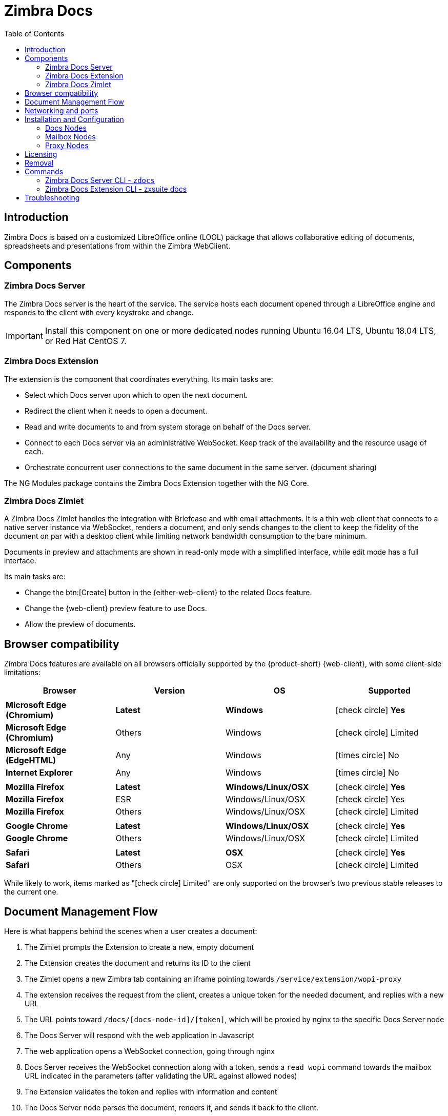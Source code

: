 = Zimbra Docs
:toc:

== Introduction

// Conditionally include version introduction, to only appear in specified release
ifeval::["{product-version}" == "8.8.9"]
New for {product-name} {product-version},
endif::[]
//
Zimbra Docs is based on a customized LibreOffice online (LOOL) package that allows collaborative editing of documents, spreadsheets and presentations from within the Zimbra WebClient.

== Components

=== Zimbra Docs Server

The Zimbra Docs server is the heart of the service.
The service hosts each document opened through a LibreOffice engine and responds to the client with every keystroke and change.

IMPORTANT: Install this component on one or more dedicated nodes running Ubuntu 16.04 LTS, Ubuntu 18.04 LTS, or Red Hat CentOS 7.

=== Zimbra Docs Extension

The extension is the component that coordinates everything.
Its main tasks are:

* Select which Docs server upon which to open the next document.
* Redirect the client when it needs to open a document.
* Read and write documents to and from system storage on behalf of the Docs server.
* Connect to each Docs server via an administrative WebSocket.
Keep track of the availability and the resource usage of each.
* Orchestrate concurrent user connections to the same document in the same server. (document sharing)

The NG Modules package contains the Zimbra Docs Extension together with the NG Core.

=== Zimbra Docs Zimlet

A Zimbra Docs Zimlet handles the integration with Briefcase and with email attachments.
It is a thin web client that connects to a native server instance via WebSocket, renders a document, and only sends changes to the client to keep the fidelity of the document on par with a desktop client while limiting network bandwidth consumption to the bare minimum.

Documents in preview and attachments are shown in read-only mode with a simplified interface, while edit mode has a full interface.

Its main tasks are:

* Change the btn:[Create] button in the {either-web-client} to the related Docs feature.
* Change the {web-client} preview feature to use Docs.
* Allow the preview of documents.

== Browser compatibility

Zimbra Docs features are available on all browsers officially supported by the {product-short} {web-client}, with some client-side limitations:

[cols="1a,1a,1a,1a" options="header"]
|===
|Browser |Version |OS |Supported
4+|
|*Microsoft Edge (Chromium)* |*Latest* |*Windows* |icon:check-circle[role=green] *Yes*
|*Microsoft Edge (Chromium)* |Others |Windows |icon:check-circle[role=yellow] Limited
|*Microsoft Edge (EdgeHTML)* |Any |Windows |icon:times-circle[role=red] No
|*Internet Explorer* |Any |Windows |icon:times-circle[role=red] No
4+|
|*Mozilla Firefox* |*Latest* |*Windows/Linux/OSX* |icon:check-circle[role=green] *Yes*
|*Mozilla Firefox* |ESR |Windows/Linux/OSX |icon:check-circle[role=green] Yes
|*Mozilla Firefox* |Others |Windows/Linux/OSX |icon:check-circle[role=yellow] Limited
4+|
|*Google Chrome* |*Latest* |*Windows/Linux/OSX* |icon:check-circle[role=green] *Yes*
|*Google Chrome* |Others |Windows/Linux/OSX |icon:check-circle[role=yellow] Limited
4+|
|*Safari* |*Latest* |*OSX* |icon:check-circle[role=green] *Yes*
|*Safari* |Others |OSX |icon:check-circle[role=yellow] Limited
|===

While likely to work, items marked as "icon:check-circle[role=yellow] Limited" are only supported on the browser's two previous stable releases to the current one.


== Document Management Flow

Here is what happens behind the scenes when a user creates a document:

. The Zimlet prompts the Extension to create a new, empty document
. The Extension creates the document and returns its ID to the client
. The Zimlet opens a new Zimbra tab containing an iframe pointing towards `/service/extension/wopi-proxy`
. The extension receives the request from the client, creates a unique token for the needed document, and replies with a new URL
. The URL points toward `/docs/[docs-node-id]/[token]`, which will be proxied by nginx to the specific Docs Server node
. The Docs Server will respond with the web application in Javascript
. The web application opens a WebSocket connection, going through nginx
. Docs Server receives the WebSocket connection along with a token, sends a `read wopi` command towards the mailbox URL indicated
in the parameters (after validating the URL against allowed nodes)
. The Extension validates the token and replies with information and content
. The Docs Server node parses the document, renders it, and sends it back to the client.
. The document is fully opened and editable.

....
Open document
                                  redirect to docs
    +------------------------+             +----------------------+
    |     Zimbra Proxy       |             |       Mailbox        |
    |                        +------------->                      |
    |      Nginx             |             | Zimbra Docs Extension|
    +------------------------+             +----------------------+
                      |                        |              ^
                      |                        |              |
                      |                        |             WOPI:
                      |                   Admin Web          Read/Write
                      |                   Socket             Documents
                      |                        |              |
                      |                        |              |
                      |                        |              |
                      |                    +---v----------------+
                      |                    |                    |
                      +-------------------->   Docs Server      |
                   Load Client             |                    |
                   Open client websocket   +--------------------+
....


== Networking and ports
All mailbox servers will need to be able to directly communicate with the Docs Server over port 8443 (HTTPS Backend), which must be open on both ends.

The Docs Server communicates with the Extension through port 9980, so incoming traffic from all mailbox and proxy servers to that port must be allowed.
The Docs Server component must also be able to directly communicate with the master LDAP server as well as with all Mailbox servers.

== Installation and Configuration

=== Docs Nodes
Download the `zimbra-docs tgz` standalone installer, extract it and as the _root_ user execute the `install.sh` script contained in the package.

To obtain the information required for the initial Docs Server setup, run the following command on any mailbox server:

```
zimbra@mbx1:~$ zmlocalconfig -s ldap_master_url zimbra_ldap_user zimbra_ldap_userdn zimbra_ldap_password
```

This will return the info you need in the following format:

```
ldap_master_url = ldap://ldap01.cfd6a9e5.test.domain.com:389
zimbra_ldap_user = zimbra
zimbra_ldap_userdn = uid=zimbra,cn=admins,cn=zimbra
zimbra_ldap_password = Deyked4ofMarj
```

The script will install the Zimbra Docs package and then ask for information about the master LDAP, URL, username, and password, all needed to add a new server in the LDAP with just the 'docs' service installed/enabled.
Every Docs Server will be visible by every node, and will read the LDAP to write the configuration in `/opt/zimbra/conf/docs/loolwsd.xml`.

After completing the setup, you need no other configuration.

==== Adding Custom Fonts to the Docs Server To add Custom Fonts to your Docs Server, simply copy the `.ttf` font files in the `/opt/zimbra/docs/zimbra-docs-core/share/fonts/custom/` directory, then generate the new font cache and restart the docs server running `zdocs restart` as `root`.

To generate the new font cache, run the following command based on the Docs Server's Operating System:

.Ubuntu 16 and Ubuntu 18
`dpkg-reconfigure zimbra-docs-server`

.CentOS 7
`fc-cache /opt/zimbra/docs/zimbra-docs-core/share/fonts`

WARNING: The server will briefly be unavailable during a restart, and clients will need to close and re-open documents to see the new fonts in the list.

=== Mailbox Nodes
While the NG modules contain the Zimbra Docs extension, the com_zextras_docs Zimlet needs to be deployed on the server and enabled for all users and COS that need to have access to the Zimbra Docs features.

The `com_zextras_docs` Zimlet is available in the Zimbra repository, so it can be easily downloaded and deployed by running `apt-get install zimbra-docs`.

No configuration on the mailboxd side is needed after the Zimlet has been deployed and enabled.

=== Proxy Nodes
The proxy configuration must be re-generated after adding one or more Zimbra Docs Servers to the infrastructure: to do so, run `/opt/zimbra/libexec/zmproxyconfgen` as the _zimbra_ user and then restart the proxy service running `zmproxyctl restart` as the same user.

The new docs nodes' addresses get distributed via LDAP, so no manual configuration is needed.

== Licensing
.Zimbra Docs will be available on every NG for the same amount of users allowed by the {product-name} {product-version} license.
The standalone installer is released under the MPLv2 license while the extension and Zimlet are under a proprietary license.

== Removal

Before uninstalling the software, the node must be removed from LDAP either from the docs node via the command:

`zdocs remove-local-server`

or via the `zmprov` command from any Zimbra node

`zmprov deleteServer {servername}`

== Commands

=== Zimbra Docs Server CLI - `zdocs`
On a Docs server, the `zdocs` (`/usr/local/bin/zdocs` as `root`) command can generate the config for LOOL (it’s already on cron), add/remove the docs server from LDAP, test configuration and manage the service.

.`zdocs` command
[source,bash]
----
usage: zdocs [-h] [--auto-restart] [--ldap-dn LDAP_DN] [--ldap-pass LDAP_PASS]
             [--ldap-url LDAP_URL] [--hostname HOSTNAME] [--debug][--cron]

{genkey,write-local-server,remove-local-server,generate-config,ldap-write-config,ldap-test,start,stop,restart,status,setup}

Manage Zimbra Docs service.

Available commands:
  genkey                Generate a private key needed for authentication between docs and mailbox servers.
  write-local-server    Add or update in ldap the necessary server entry for this server in order to be reachable from other servers.
  remove-local-server   Remove local server entry in LDAP.
  generate-config       Populate the config template with LDAP values and write a new configuration file.
  ldap-write-config     Write new configuration about the ldap access needed to generate the docs configuration file.
  ldap-test             Check the ldap connection.
  start                 Start the service.
  stop                  Stop the service.
  restart               Restart the service.
  status                Print service status.
  setup                 Start the initial setup.

positional arguments:
{genkey,write-local-server,remove-local-server,generate-config,ldap-write-config,ldap-test,start,stop,restart,status,setup}                                   Command to execute

optional arguments:
  -h, --help            show this help message and exit
  --auto-restart        Automatically restart the service if configuration is changed (to be used with generate-config)
  --ldap-dn LDAP_DN     Ldap dn (distinguish name) to bind to (to be used with ldap-test and ldap-settings)
  --ldap-pass LDAP_PASS Ldap password used of the DN (to be used with ldap-test and ldap-settings)
  --ldap-url LDAP_URL   Ldap url completed with schema (ex.: ldaps://ldap.example.com, to be used with ldap-test and ldap-settings)
  --hostname HOSTNAME   Hostname of this server (to be used with add-local-server)
  --debug               Show complete errors when things go bad.
  --cron                Start in cron mode, avoid any output unless there is an error (to be used with generate-config).

examples:
#regenerate the config and restart the server if config changed
  zdocs --auto-restart generate-config
#restart the service
  zdocs restart
#check ldap connection availability using current settings
  zdocs ldap-test
#check ldap connection using custom settings
  zdocs --ldap-url ldaps://ldap.example.com/ --ldap-dn 'uid=zimbra,cn=admins,cn=zimbra' --ldap-pass password ldap-test
#change the ldap connection settings
  zdocs --ldap-url ldap://ldap2.example.com/ --ldap-dn 'uid=zimbra,cn=admins,cn=zimbra' --ldap-pass password
ldap-write-config
#add the local server
  zdocs write-local-server
#add the local server with a custom hostname in LDAP, this command should be already invoked during setup.
  zdocs --hostname myhostname write-local-server
#remove the local server from LDAP, useful when destroying the server, you can also use 'zmprov deleteServer' from a mailbox server.
  zdocs remove-local-server
----

=== Zimbra Docs Extension CLI - zxsuite docs
On a Mailbox server, the `zxsuite docs` command is available.
This command allows you to check and control the Docs service's status, to force a configuration to reload, and to see the Docs Servers' status.

.zxsuite docs
[source,bash]
----
zxsuite docs

Commands regarding docs module

  doReloadConfig           - reload docs configuration from ldap, which
would happen once a minute.
                             zxsuite docs doReloadConfig

  doRestartService         - restart a given service
                             zxsuite docs doRestartService
{service_name}

  doStartService           - start a given service
                             zxsuite docs doStartService {service_name}

  doStopService            - stop a given service
                             zxsuite docs doStopService {service_name}

  getServices              - show current status of all services for
this module
                             zxsuite docs getServices

  status                   - show zimbra docs servers status with their
resource usage (if connected).
                             zxsuite docs status
----

== Troubleshooting

.[underline]#Nothing happens when opening a document/extension requests returns 503.#
This problem is most likely due to a connection issue between the mailbox server and the Docs server.
Check the `mailbox.log` and see the reason for the connection failure.
If there are no connection errors, check the Docs server with `zdocs status` on the docs node.

The mailbox will log every connection and disconnection for each Docs server.

.[underline]#404 error code instead of docs#
The proxy configuration needs to be re-generated, and the proxy restarted.

.[.underline]#Docs opens but a message “this is embarrassing...” appears instead of the document.#
You may see this happen if the Docs server cannot connect back to the mailbox server to read and write the document.
Check name resolution and SSL certificate of `mailboxd`, which must be valid for the Docs server that does not inherit Zimbra certificate management.
